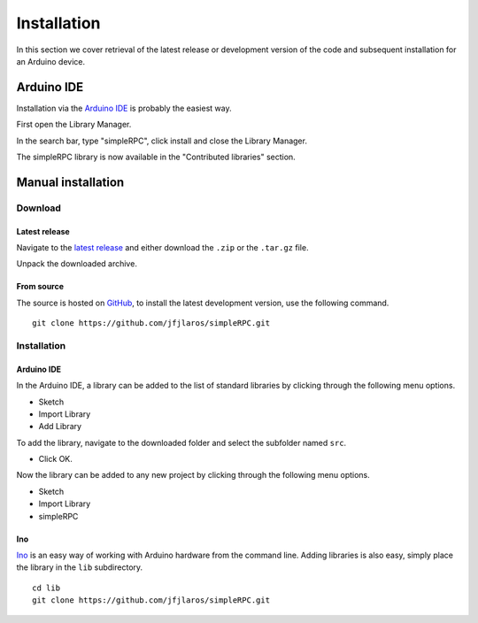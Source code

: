 Installation
============

In this section we cover retrieval of the latest release or development version
of the code and subsequent installation for an Arduino device.


Arduino IDE
-----------

Installation via the `Arduino IDE`_ is probably the easiest way.

First open the Library Manager.

.. image:: step_1.png
    :width: 500px

In the search bar, type "simpleRPC", click install and close the Library
Manager.

.. image:: step_2.png
    :width: 500px

The simpleRPC library is now available in the "Contributed libraries" section.

.. image:: step_3.png
    :width: 500px


Manual installation
-------------------

Download
^^^^^^^^

Latest release
~~~~~~~~~~~~~~

Navigate to the `latest release`_ and either download the ``.zip`` or the
``.tar.gz`` file.

Unpack the downloaded archive.


From source
~~~~~~~~~~~

The source is hosted on GitHub_, to install the latest development version, use
the following command.

::

    git clone https://github.com/jfjlaros/simpleRPC.git


Installation
^^^^^^^^^^^^

Arduino IDE
~~~~~~~~~~~

In the Arduino IDE, a library can be added to the list of standard libraries by
clicking through the following menu options.

- Sketch
- Import Library
- Add Library

To add the library, navigate to the downloaded folder and select the subfolder
named ``src``.

- Click OK.

Now the library can be added to any new project by clicking through the
following menu options.

- Sketch
- Import Library
- simpleRPC


Ino
~~~

Ino_ is an easy way of working with Arduino hardware from the command line.
Adding libraries is also easy, simply place the library in the ``lib``
subdirectory.

::

    cd lib
    git clone https://github.com/jfjlaros/simpleRPC.git


.. _Arduino IDE: https://www.arduino.cc/en/Main/Software
.. _GitHub: https://github.com/jfjlaros/simpleRPC.git
.. _Ino: http://inotool.org
.. _latest release: https://github.com/jfjlaros/simpleRPC/releases/latest
